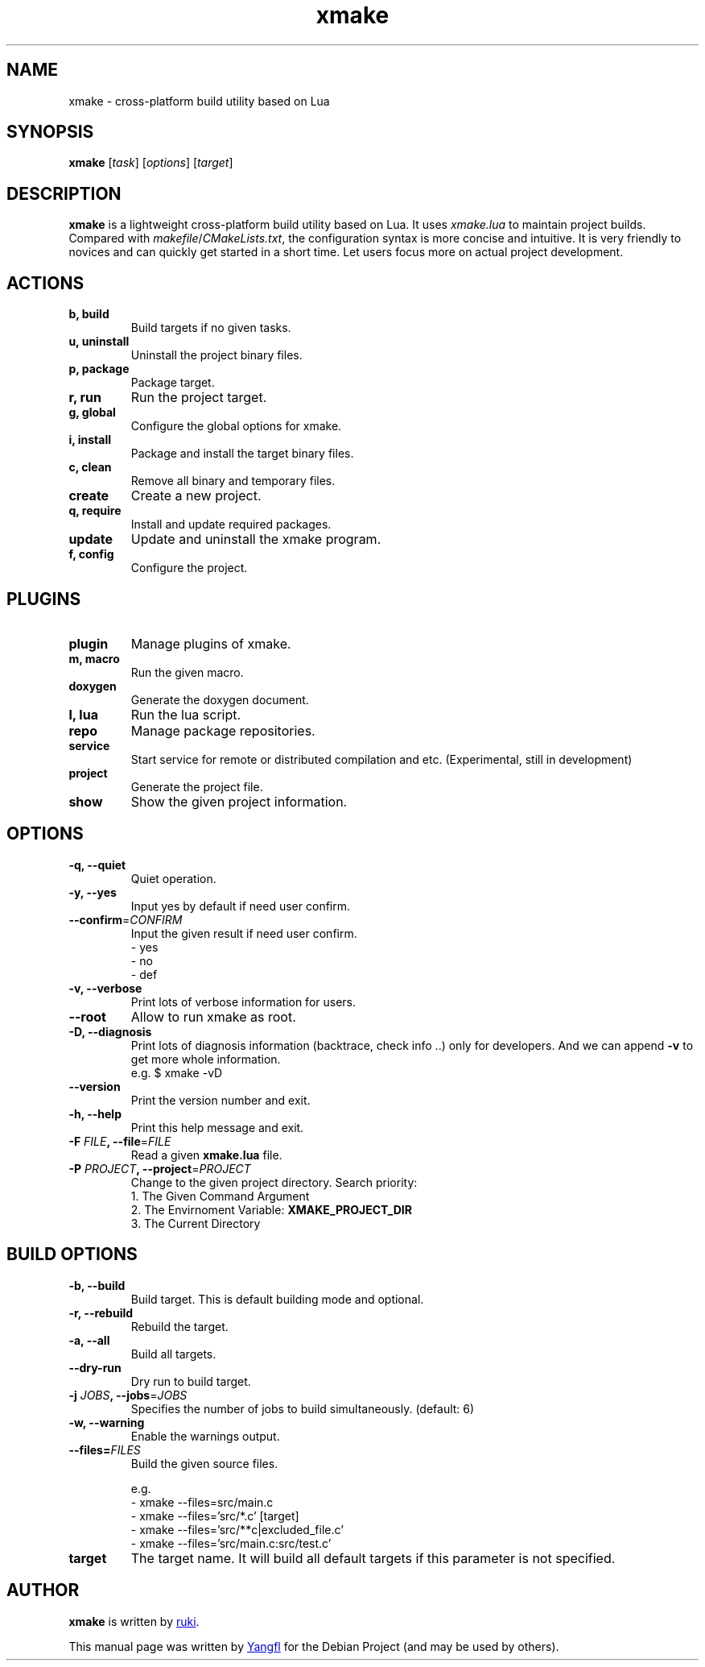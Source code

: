 .TH "xmake" "1"
.SH NAME
xmake \- cross-platform build utility based on Lua


.SH SYNOPSIS
.B xmake
.RI [ task "] [" options "] [" target ]


.SH DESCRIPTION
.B xmake
is a lightweight cross-platform build utility based on Lua. It uses
.I xmake.lua
to maintain project builds. Compared with
.IR makefile / CMakeLists.txt ,
the configuration syntax is more concise and intuitive. It is very friendly to
novices and can quickly get started in a short time. Let users focus more on
actual project development.


.SH ACTIONS

.TP
.B b, build
Build targets if no given tasks.

.TP
.B u, uninstall
Uninstall the project binary files.

.TP
.B p, package
Package target.

.TP
.B r, run
Run the project target.

.TP
.B g, global
Configure the global options for xmake.

.TP
.B i, install
Package and install the target binary files.

.TP
.B c, clean
Remove all binary and temporary files.

.TP
.B create
Create a new project.

.TP
.B q, require
Install and update required packages.

.TP
.B update
Update and uninstall the xmake program.

.TP
.B f, config
Configure the project.


.SH PLUGINS

.TP
.B plugin
Manage plugins of xmake.

.TP
.B m, macro
Run the given macro.

.TP
.B doxygen
Generate the doxygen document.

.TP
.B l, lua
Run the lua script.

.TP
.B repo
Manage package repositories.

.TP
.B service
Start service for remote or distributed compilation and etc. (Experimental, still in development)

.TP
.B project
Generate the project file.

.TP
.B show
Show the given project information.


.SH OPTIONS

.TP
.B \-q, \-\-quiet
Quiet operation.

.TP
.B \-y, \-\-yes
Input yes by default if need user confirm.

.TP
.BR \-\-confirm =\fICONFIRM
Input the given result if need user confirm.
  \- yes
  \- no
  \- def

.TP
.B \-v, \-\-verbose
Print lots of verbose information for users.

.TP
.B \-\-root
Allow to run xmake as root.

.TP
.B \-D, \-\-diagnosis
Print lots of diagnosis information (backtrace, check info ..) only for developers.
And we can append \fB\-v\fR to get more whole information.
  e.g. $ xmake \-vD

.TP
.B \-\-version
Print the version number and exit.

.TP
.B \-h, \-\-help
Print this help message and exit.

.TP
.BI \-F " FILE" ", \-\-file\fR=" FILE
Read a given
.B xmake.lua
file.

.TP
.BI \-P " PROJECT" ", \-\-project\fR=" PROJECT
Change to the given project directory.
Search priority:
  1. The Given Command Argument
  2. The Envirnoment Variable: \fBXMAKE_PROJECT_DIR\fR
  3. The Current Directory


.SH BUILD OPTIONS

.TP
.B \-b, \-\-build
Build target. This is default building mode and optional.

.TP
.B \-r, \-\-rebuild
Rebuild the target.

.TP
.B \-a, \-\-all
Build all targets.

.TP
.B \-\-dry\-run
Dry run to build target.

.TP
.BI \-j " JOBS" ", \-\-jobs\fR=" JOBS
Specifies the number of jobs to build simultaneously. (default: 6)

.TP
.B \-w, \-\-warning
Enable the warnings output.

.TP
.BI \-\-files= FILES
Build the given source files.

e.g.
.RS
.EX
  \- xmake \-\-files=src/main.c
  \- xmake \-\-files='src/*.c' [target]
  \- xmake \-\-files='src/**c|excluded_file.c'
  \- xmake \-\-files='src/main.c:src/test.c'
.EE
.RE

.TP
.B target
The target name. It will build all default targets if this parameter is not specified.


.SH AUTHOR
.B xmake
is written by
.MT waruqi@\:gmail.com
ruki
.ME .

This manual page was written by
.MT mmyangfl@\:gmail.com
Yangfl
.ME
for the Debian Project (and may be used by others).

